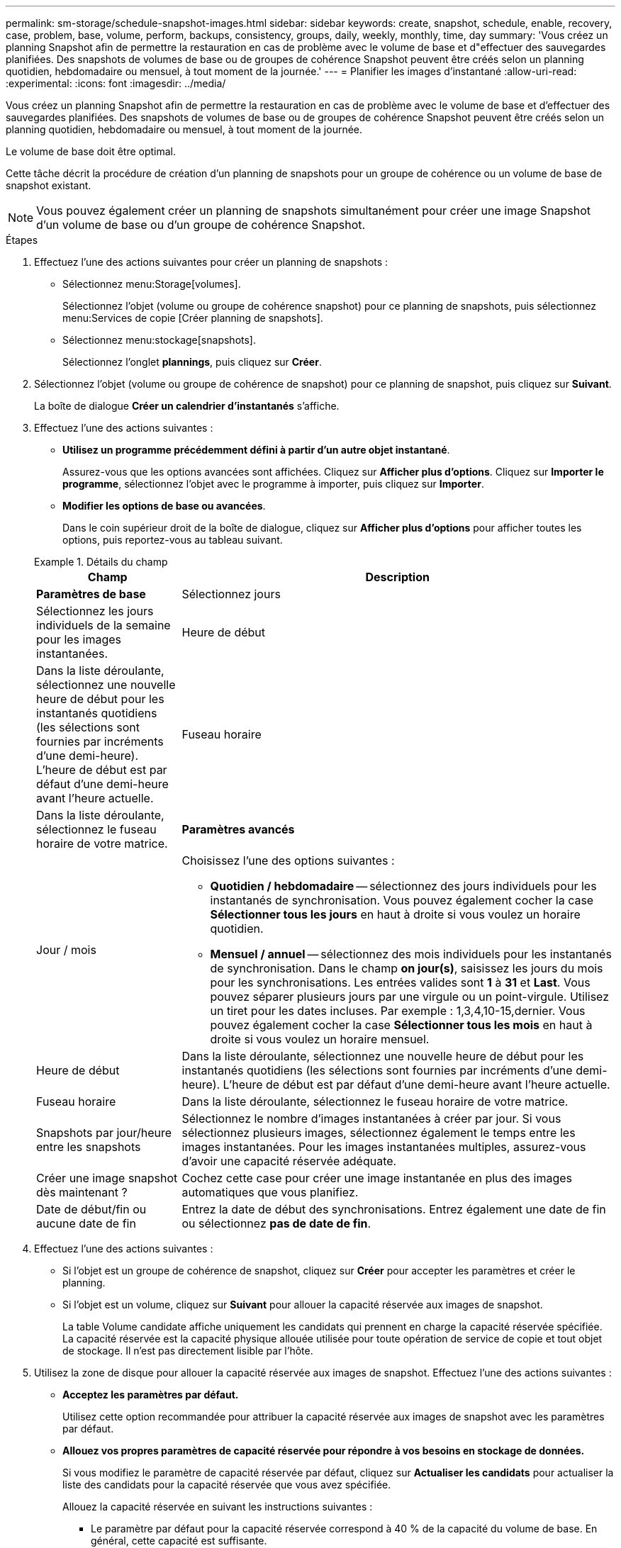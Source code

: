 ---
permalink: sm-storage/schedule-snapshot-images.html 
sidebar: sidebar 
keywords: create, snapshot, schedule, enable, recovery, case, problem, base, volume, perform, backups, consistency, groups, daily, weekly, monthly, time, day 
summary: 'Vous créez un planning Snapshot afin de permettre la restauration en cas de problème avec le volume de base et d"effectuer des sauvegardes planifiées. Des snapshots de volumes de base ou de groupes de cohérence Snapshot peuvent être créés selon un planning quotidien, hebdomadaire ou mensuel, à tout moment de la journée.' 
---
= Planifier les images d'instantané
:allow-uri-read: 
:experimental: 
:icons: font
:imagesdir: ../media/


[role="lead"]
Vous créez un planning Snapshot afin de permettre la restauration en cas de problème avec le volume de base et d'effectuer des sauvegardes planifiées. Des snapshots de volumes de base ou de groupes de cohérence Snapshot peuvent être créés selon un planning quotidien, hebdomadaire ou mensuel, à tout moment de la journée.

Le volume de base doit être optimal.

Cette tâche décrit la procédure de création d'un planning de snapshots pour un groupe de cohérence ou un volume de base de snapshot existant.

[NOTE]
====
Vous pouvez également créer un planning de snapshots simultanément pour créer une image Snapshot d'un volume de base ou d'un groupe de cohérence Snapshot.

====
.Étapes
. Effectuez l'une des actions suivantes pour créer un planning de snapshots :
+
** Sélectionnez menu:Storage[volumes].
+
Sélectionnez l'objet (volume ou groupe de cohérence snapshot) pour ce planning de snapshots, puis sélectionnez menu:Services de copie [Créer planning de snapshots].

** Sélectionnez menu:stockage[snapshots].
+
Sélectionnez l'onglet *plannings*, puis cliquez sur *Créer*.



. Sélectionnez l'objet (volume ou groupe de cohérence de snapshot) pour ce planning de snapshot, puis cliquez sur *Suivant*.
+
La boîte de dialogue *Créer un calendrier d'instantanés* s'affiche.

. Effectuez l'une des actions suivantes :
+
** *Utilisez un programme précédemment défini à partir d'un autre objet instantané*.
+
Assurez-vous que les options avancées sont affichées. Cliquez sur *Afficher plus d'options*. Cliquez sur *Importer le programme*, sélectionnez l'objet avec le programme à importer, puis cliquez sur *Importer*.

** *Modifier les options de base ou avancées*.
+
Dans le coin supérieur droit de la boîte de dialogue, cliquez sur *Afficher plus d'options* pour afficher toutes les options, puis reportez-vous au tableau suivant.



+
.Détails du champ
====
[cols="1a,3a"]
|===
| Champ | Description 


 a| 
*Paramètres de base*



 a| 
Sélectionnez jours
 a| 
Sélectionnez les jours individuels de la semaine pour les images instantanées.



 a| 
Heure de début
 a| 
Dans la liste déroulante, sélectionnez une nouvelle heure de début pour les instantanés quotidiens (les sélections sont fournies par incréments d'une demi-heure). L'heure de début est par défaut d'une demi-heure avant l'heure actuelle.



 a| 
Fuseau horaire
 a| 
Dans la liste déroulante, sélectionnez le fuseau horaire de votre matrice.



 a| 
*Paramètres avancés*



 a| 
Jour / mois
 a| 
Choisissez l'une des options suivantes :

** *Quotidien / hebdomadaire* -- sélectionnez des jours individuels pour les instantanés de synchronisation. Vous pouvez également cocher la case *Sélectionner tous les jours* en haut à droite si vous voulez un horaire quotidien.
** *Mensuel / annuel* -- sélectionnez des mois individuels pour les instantanés de synchronisation. Dans le champ *on jour(s)*, saisissez les jours du mois pour les synchronisations. Les entrées valides sont *1* à *31* et *Last*. Vous pouvez séparer plusieurs jours par une virgule ou un point-virgule. Utilisez un tiret pour les dates incluses. Par exemple : 1,3,4,10-15,dernier. Vous pouvez également cocher la case *Sélectionner tous les mois* en haut à droite si vous voulez un horaire mensuel.




 a| 
Heure de début
 a| 
Dans la liste déroulante, sélectionnez une nouvelle heure de début pour les instantanés quotidiens (les sélections sont fournies par incréments d'une demi-heure). L'heure de début est par défaut d'une demi-heure avant l'heure actuelle.



 a| 
Fuseau horaire
 a| 
Dans la liste déroulante, sélectionnez le fuseau horaire de votre matrice.



 a| 
Snapshots par jour/heure entre les snapshots
 a| 
Sélectionnez le nombre d'images instantanées à créer par jour. Si vous sélectionnez plusieurs images, sélectionnez également le temps entre les images instantanées. Pour les images instantanées multiples, assurez-vous d'avoir une capacité réservée adéquate.



 a| 
Créer une image snapshot dès maintenant ?
 a| 
Cochez cette case pour créer une image instantanée en plus des images automatiques que vous planifiez.



 a| 
Date de début/fin ou aucune date de fin
 a| 
Entrez la date de début des synchronisations. Entrez également une date de fin ou sélectionnez *pas de date de fin*.

|===
====
. Effectuez l'une des actions suivantes :
+
** Si l'objet est un groupe de cohérence de snapshot, cliquez sur *Créer* pour accepter les paramètres et créer le planning.
** Si l'objet est un volume, cliquez sur *Suivant* pour allouer la capacité réservée aux images de snapshot.
+
La table Volume candidate affiche uniquement les candidats qui prennent en charge la capacité réservée spécifiée. La capacité réservée est la capacité physique allouée utilisée pour toute opération de service de copie et tout objet de stockage. Il n'est pas directement lisible par l'hôte.



. Utilisez la zone de disque pour allouer la capacité réservée aux images de snapshot. Effectuez l'une des actions suivantes :
+
** *Acceptez les paramètres par défaut.*
+
Utilisez cette option recommandée pour attribuer la capacité réservée aux images de snapshot avec les paramètres par défaut.

** *Allouez vos propres paramètres de capacité réservée pour répondre à vos besoins en stockage de données.*
+
Si vous modifiez le paramètre de capacité réservée par défaut, cliquez sur *Actualiser les candidats* pour actualiser la liste des candidats pour la capacité réservée que vous avez spécifiée.

+
Allouez la capacité réservée en suivant les instructions suivantes :

+
*** Le paramètre par défaut pour la capacité réservée correspond à 40 % de la capacité du volume de base. En général, cette capacité est suffisante.
*** La capacité nécessaire varie en fonction de la fréquence et de la taille des écritures d'E/S sur les volumes, ainsi que de la quantité et de la durée de la collecte des images de snapshot.




. Cliquez sur *Suivant*.
+
La boîte de dialogue *Modifier les paramètres* apparaît.

. Modifiez les paramètres de la planification des snapshots selon vos besoins, puis cliquez sur *Terminer*.
+
.Détails du champ
====
[cols="1a,3a"]
|===
| Réglage | Description 


 a| 
*Limite d'image d'instantané*



 a| 
Activer la suppression automatique des images de snapshot lorsque...
 a| 
Gardez la case à cocher sélectionnée si vous souhaitez que les images instantanées soient automatiquement supprimées après la limite spécifiée ; utilisez la case à cocher pour modifier la limite. Si vous désactivez cette case à cocher, la création de l'image instantanée s'arrête après 32 images.



 a| 
*Paramètres de capacité réservés*



 a| 
M'avertir lorsque...
 a| 
Utilisez la boîte à plateau pour régler le point de pourcentage auquel le système envoie une notification d'alerte lorsque la capacité réservée pour un planning est presque pleine.

Lorsque la capacité réservée de la planification dépasse le seuil spécifié, utilisez la notification préalable pour augmenter la capacité réservée ou supprimer des objets inutiles avant que l'espace restant ne soit saturé.



 a| 
Règle pour la capacité totale réservée
 a| 
Choisissez l'une des règles suivantes :

** *Purge de l'image snapshot la plus ancienne* -- le système purge automatiquement l'image snapshot la plus ancienne, ce qui libère la capacité réservée de l'image snapshot pour réutilisation dans le groupe d'instantanés.
** *Rejeter les écritures dans le volume de base* -- lorsque la capacité réservée atteint son pourcentage maximal défini, le système rejette toute demande d'écriture d'E/S au volume de base qui a déclenché l'accès à la capacité réservée.


|===
====

